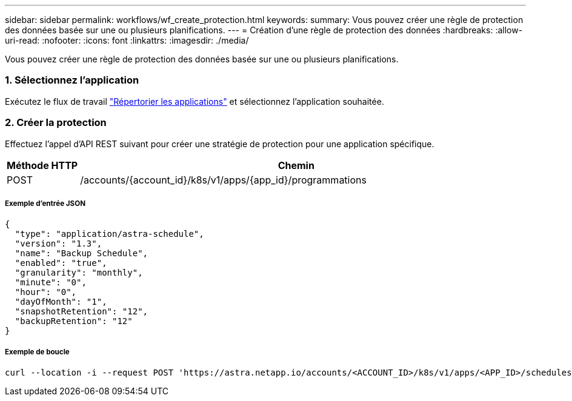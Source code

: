 ---
sidebar: sidebar 
permalink: workflows/wf_create_protection.html 
keywords:  
summary: Vous pouvez créer une règle de protection des données basée sur une ou plusieurs planifications. 
---
= Création d'une règle de protection des données
:hardbreaks:
:allow-uri-read: 
:nofooter: 
:icons: font
:linkattrs: 
:imagesdir: ./media/


[role="lead"]
Vous pouvez créer une règle de protection des données basée sur une ou plusieurs planifications.



=== 1. Sélectionnez l'application

Exécutez le flux de travail link:../workflows/wf_list_man_apps.html["Répertorier les applications"] et sélectionnez l'application souhaitée.



=== 2. Créer la protection

Effectuez l'appel d'API REST suivant pour créer une stratégie de protection pour une application spécifique.

[cols="1,6"]
|===
| Méthode HTTP | Chemin 


| POST | /accounts/{account_id}/k8s/v1/apps/{app_id}/programmations 
|===


===== Exemple d'entrée JSON

[source, json]
----
{
  "type": "application/astra-schedule",
  "version": "1.3",
  "name": "Backup Schedule",
  "enabled": "true",
  "granularity": "monthly",
  "minute": "0",
  "hour": "0",
  "dayOfMonth": "1",
  "snapshotRetention": "12",
  "backupRetention": "12"
}
----


===== Exemple de boucle

[source, curl]
----
curl --location -i --request POST 'https://astra.netapp.io/accounts/<ACCOUNT_ID>/k8s/v1/apps/<APP_ID>/schedules' --header 'Accept: */*' --header 'Authorization: Bearer <API_TOKEN>' --data @JSONinput
----